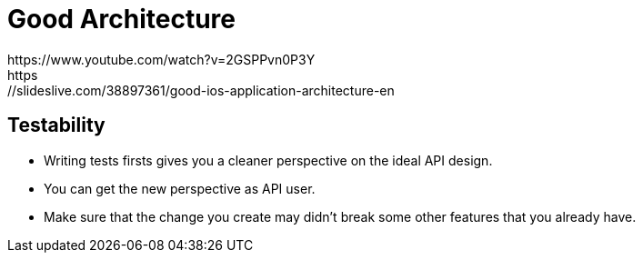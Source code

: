 # Good Architecture
https://www.youtube.com/watch?v=2GSPPvn0P3Y
https://slideslive.com/38897361/good-ios-application-architecture-en

:hp-tags: iOS architecture, TDD, testability
:hp-alt-title: Good iOS architecture with TDD, unidirectional data flow

## Testability
- Writing tests firsts gives you a cleaner perspective on the ideal API design.
- You can get the new perspective as API user.
- Make sure that the change you create may didn't break some other features that you already have.
